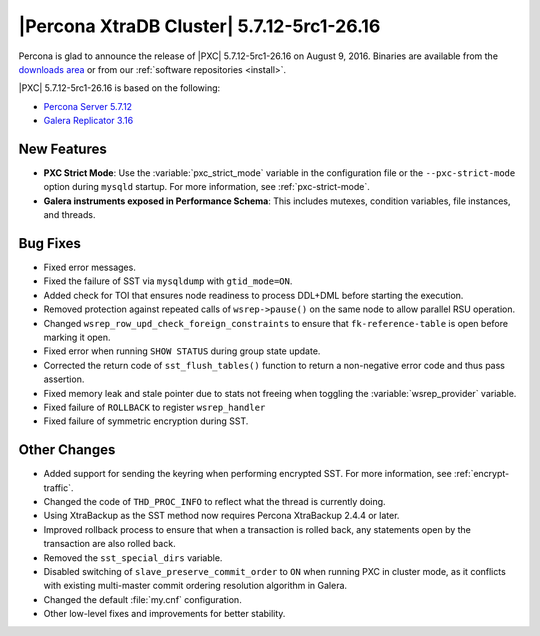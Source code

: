 .. rn:: 5.7.12-5rc1-26.16

==========================================
|Percona XtraDB Cluster| 5.7.12-5rc1-26.16
==========================================

Percona is glad to announce the release of
|PXC| 5.7.12-5rc1-26.16 on August 9, 2016.
Binaries are available from the
`downloads area
<http://www.percona.com/downloads/Percona-XtraDB-Cluster-57/LATEST>`_
or from our :ref:`software repositories <install>`.

|PXC| 5.7.12-5rc1-26.16 is based on the following:

* `Percona Server 5.7.12 <http://www.percona.com/doc/percona-server/5.7/release-notes/Percona-Server-5.7.12.html>`_

* `Galera Replicator 3.16 <https://github.com/percona/galera/tree/rel-3.16>`_

New Features
============

* **PXC Strict Mode**:
  Use the :variable:`pxc_strict_mode` variable in the configuration file
  or the ``--pxc-strict-mode`` option during ``mysqld`` startup.
  For more information, see :ref:`pxc-strict-mode`.

* **Galera instruments exposed in Performance Schema**:
  This includes mutexes, condition variables, file instances, and threads.

Bug Fixes
=========

* Fixed error messages.

* Fixed the failure of SST via ``mysqldump`` with ``gtid_mode=ON``.

* Added check for TOI that ensures node readiness to process DDL+DML
  before starting the execution.

* Removed protection against repeated calls of ``wsrep->pause()``
  on the same node to allow parallel RSU operation.

* Changed ``wsrep_row_upd_check_foreign_constraints``
  to ensure that ``fk-reference-table`` is open before marking it open.

* Fixed error when running ``SHOW STATUS`` during group state update.

* Corrected the return code of ``sst_flush_tables()`` function
  to return a non-negative error code and thus pass assertion.

* Fixed memory leak and stale pointer due to stats not freeing
  when toggling the :variable:`wsrep_provider` variable.

* Fixed failure of ``ROLLBACK`` to register ``wsrep_handler``

* Fixed failure of symmetric encryption during SST.

Other Changes
=============

* Added support for sending the keyring when performing encrypted SST.
  For more information, see :ref:`encrypt-traffic`.

* Changed the code of ``THD_PROC_INFO``
  to reflect what the thread is currently doing.

* Using XtraBackup as the SST method
  now requires Percona XtraBackup 2.4.4 or later.

* Improved rollback process to ensure that when a transaction
  is rolled back, any statements open by the transaction are also rolled back.

* Removed the ``sst_special_dirs`` variable.

* Disabled switching of ``slave_preserve_commit_order`` to ``ON``
  when running PXC in cluster mode, as it conflicts with existing
  multi-master commit ordering resolution algorithm in Galera.

* Changed the default :file:`my.cnf` configuration.

* Other low-level fixes and improvements for better stability.

